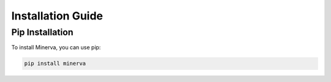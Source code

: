 .. _installation:

==========================
Installation Guide
==========================

Pip Installation
---------------------

To install Minerva, you can use pip:

.. code-block:: bash
    
    pip install minerva

